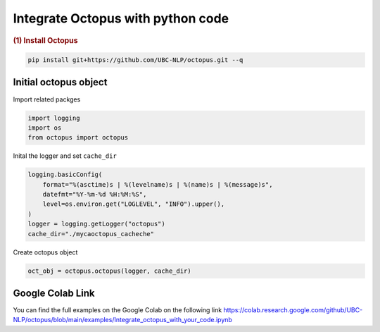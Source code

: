 Integrate Octopus with python code
=========================================

.. container:: cell markdown

   .. rubric:: (1) Install Octopus
      :name: 1-install-octopus

.. code-block:: console

      pip install git+https://github.com/UBC-NLP/octopus.git --q

.. container:: cell markdown

Initial octopus object
----------------------------
Import related packges 

.. code:: python

      import logging
      import os
      from octopus import octopus

Inital the logger and set ``cache_dir``

.. code:: python

      logging.basicConfig(
          format="%(asctime)s | %(levelname)s | %(name)s | %(message)s",
          datefmt="%Y-%m-%d %H:%M:%S",
          level=os.environ.get("LOGLEVEL", "INFO").upper(),
      )
      logger = logging.getLogger("octopus")
      cache_dir="./mycaoctopus_cacheche"

Create octopus object

.. code:: python

      oct_obj = octopus.octopus(logger, cache_dir)





Google Colab Link
-----------------

You can find the full examples on the Google Colab on the following link
https://colab.research.google.com/github/UBC-NLP/octopus/blob/main/examples/Integrate_octopus_with_your_code.ipynb

